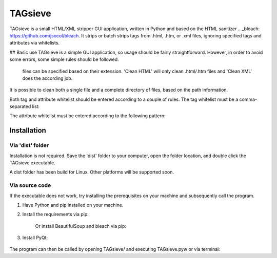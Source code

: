 ========
TAGsieve
========

TAGsieve is a small HTML/XML stripper GUI application, written in Python and based on the HTML sanitizer .. _bleach: https://github.com/jsocol/bleach. It strips or batch strips tags from .html, .htm, or .xml files, ignoring specified tags and attributes via whitelists.

## Basic use
TAGsieve is a simple GUI application, so usage should be fairly straightforward. However, in order to avoid some errors, some simple rules should be followed.

 files can be specified based on their extension. 'Clean HTML' will only clean .html/.htm files and 'Clean XML' does the according job.	
It is possible to clean both a single file and a complete directory of files, based on the path information.

Both tag and attribute whitelist should be entered according to a couple of rules.
The tag whitelist must be a comma-separated list:

.. code-block:: python
	x₁,..., xₙ

The attribute whitelist must be entered according to the following pattern:

.. code-block:: python
	x₁:[a₁,..., aₙ,]/.../xₙ:[a₁,..., aₙ,] for each tag x₁-xₙ and attributes a₁-aₙ.


Installation
============
Via 'dist' folder
-----------------
Installation is not required. Save the 'dist' folder to your computer, open the folder location, and double click the TAGsieve executable.

A dist folder has been build for Linux. Other platforms will be supported soon.

Via source code
---------------
If the executable does not work, try installing the prerequisites on your machine and subsequently call the program.

1) Have Python and pip installed on your machine.
2) Install the requirements via pip:

	.. code-block:: python
		$ pip install -r requirements.txt

	Or install BeautifulSoup and bleach via pip:

	.. code-block:: python
		$ pip install beautifulsoup4
		$ pip install bleach

3) Install PyQt:

	.. code-block:: python
		$ apt-get install pyqt4

The program can then be called by opening TAGsieve/ and executing TAGsieve.pyw or via terminal:

.. code-block:: python
	$ cd path/to/TAGsieve/ && ./TAGsieve.pyw
